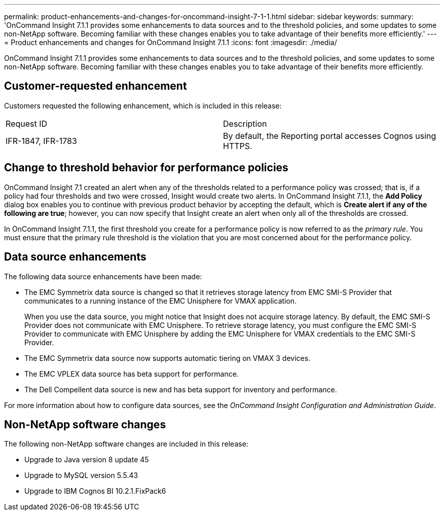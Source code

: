 ---
permalink: product-enhancements-and-changes-for-oncommand-insight-7-1-1.html
sidebar: sidebar
keywords: 
summary: 'OnCommand Insight 7.1.1 provides some enhancements to data sources and to the threshold policies, and some updates to some non-NetApp software. Becoming familiar with these changes enables you to take advantage of their benefits more efficiently.'
---
= Product enhancements and changes for OnCommand Insight 7.1.1
:icons: font
:imagesdir: ./media/

[.lead]
OnCommand Insight 7.1.1 provides some enhancements to data sources and to the threshold policies, and some updates to some non-NetApp software. Becoming familiar with these changes enables you to take advantage of their benefits more efficiently.

== Customer-requested enhancement

Customers requested the following enhancement, which is included in this release:

|===
| Request ID| Description
a|
IFR-1847, IFR-1783
a|
By default, the Reporting portal accesses Cognos using HTTPS.
|===

== Change to threshold behavior for performance policies

OnCommand Insight 7.1 created an alert when any of the thresholds related to a performance policy was crossed; that is, if a policy had four thresholds and two were crossed, Insight would create two alerts. In OnCommand Insight 7.1.1, the *Add Policy* dialog box enables you to continue with previous product behavior by accepting the default, which is *Create alert if any of the following are true*; however, you can now specify that Insight create an alert when only all of the thresholds are crossed.

In OnCommand Insight 7.1.1, the first threshold you create for a performance policy is now referred to as the _primary rule_. You must ensure that the primary rule threshold is the violation that you are most concerned about for the performance policy.

== Data source enhancements

The following data source enhancements have been made:

* The EMC Symmetrix data source is changed so that it retrieves storage latency from EMC SMI-S Provider that communicates to a running instance of the EMC Unisphere for VMAX application.
+
When you use the data source, you might notice that Insight does not acquire storage latency. By default, the EMC SMI-S Provider does not communicate with EMC Unisphere. To retrieve storage latency, you must configure the EMC SMI-S Provider to communicate with EMC Unisphere by adding the EMC Unisphere for VMAX credentials to the EMC SMI-S Provider.

* The EMC Symmetrix data source now supports automatic tiering on VMAX 3 devices.
* The EMC VPLEX data source has beta support for performance.
* The Dell Compellent data source is new and has beta support for inventory and performance.

For more information about how to configure data sources, see the _OnCommand Insight Configuration and Administration Guide_.

== Non-NetApp software changes

The following non-NetApp software changes are included in this release:

* Upgrade to Java version 8 update 45
* Upgrade to MySQL version 5.5.43
* Upgrade to IBM Cognos BI 10.2.1.FixPack6
